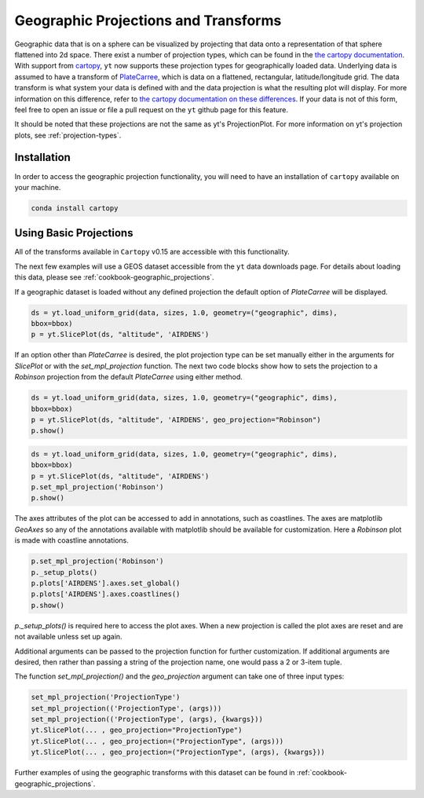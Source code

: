 .. _geographic_projections_and_transforms:

Geographic Projections and Transforms
=====================================

Geographic data that is on a sphere can be visualized by projecting that data
onto a representation of that sphere flattened into 2d space. There exist a
number of projection types, which can be found in the `the cartopy
documentation <https://scitools.org.uk/cartopy/docs/latest/crs/projections.html>`_.
With support from `cartopy <https://scitools.org.uk/cartopy/docs/latest/>`_, 
``yt`` now supports these projection 
types for geographically loaded data.
Underlying data is assumed to have a transform of `PlateCarree
<https://scitools.org.uk/cartopy/docs/latest/crs/projections.html#platecarree>`_,
which is data on a flattened, rectangular, latitude/longitude grid. The data
transform is what system your data is defined with and the data projection is
what the resulting plot will display. For more information on this difference,
refer to `the cartopy documentation on these differences
<https://scitools.org.uk/cartopy/docs/latest/tutorials/understanding_transform.html>`_. 
If your data is not of this form, feel free to open an issue or file a pull
request on the ``yt`` github page for this feature.

It should be noted that
these projections are not the same as yt's ProjectionPlot. For more information
on yt's projection plots, see :ref:`projection-types`.

Installation
^^^^^^^^^^^^

In order to access the geographic projection functionality, you will need to have an
installation of ``cartopy`` available on your machine.

.. code-block:: bash

    conda install cartopy

Using Basic Projections
^^^^^^^^^^^^^^^^^^^^^^^

All of the transforms available in ``Cartopy`` v0.15 are accessible with this
functionality.

The next few examples will use a GEOS dataset accessible from the ``yt`` data
downloads page. For details about loading this data, please 
see :ref:`cookbook-geographic_projections`.

If a geographic dataset is loaded without any defined projection the default
option of `PlateCarree` will be displayed.

.. code-block:: python

    ds = yt.load_uniform_grid(data, sizes, 1.0, geometry=("geographic", dims),
    bbox=bbox)
    p = yt.SlicePlot(ds, "altitude", 'AIRDENS')

If an option other than `PlateCarree` is desired, the plot projection type can
be set manually either in the arguments for `SlicePlot` or 
with the `set_mpl_projection` function. The next two code blocks show how to 
sets the projection to a `Robinson` projection from the default `PlateCarree`
using either method.

.. code-block:: python

    ds = yt.load_uniform_grid(data, sizes, 1.0, geometry=("geographic", dims),
    bbox=bbox)
    p = yt.SlicePlot(ds, "altitude", 'AIRDENS', geo_projection="Robinson")
    p.show()

.. code-block:: python

    ds = yt.load_uniform_grid(data, sizes, 1.0, geometry=("geographic", dims),
    bbox=bbox)
    p = yt.SlicePlot(ds, "altitude", 'AIRDENS')
    p.set_mpl_projection('Robinson')
    p.show()

The axes attributes of the plot can be accessed to add in annotations, such as
coastlines. The axes are matplotlib `GeoAxes` so any of the annotations
available with matplotlib should be available for customization. Here a
`Robinson` plot is made with coastline annotations.

.. code-block:: python

    p.set_mpl_projection('Robinson')
    p._setup_plots()
    p.plots['AIRDENS'].axes.set_global()
    p.plots['AIRDENS'].axes.coastlines()
    p.show()

`p._setup_plots()` is required here to access the plot axes. When a new
projection is called the plot axes are reset and are not available unless set
up again.

Additional arguments can be passed to the projection function for further
customization. If additional arguments are desired, then rather than passing a
string of the projection name, one would pass a 2 or 3-item tuple.

The function `set_mpl_projection()` and the `geo_projection` argument 
can take one of three input types:

.. code-block:: python

    set_mpl_projection('ProjectionType')
    set_mpl_projection(('ProjectionType', (args)))
    set_mpl_projection(('ProjectionType', (args), {kwargs}))
    yt.SlicePlot(... , geo_projection="ProjectionType")
    yt.SlicePlot(... , geo_projection=("ProjectionType", (args)))
    yt.SlicePlot(... , geo_projection=("ProjectionType", (args), {kwargs}))

Further examples of using the geographic transforms with this dataset
can be found in :ref:`cookbook-geographic_projections`.
